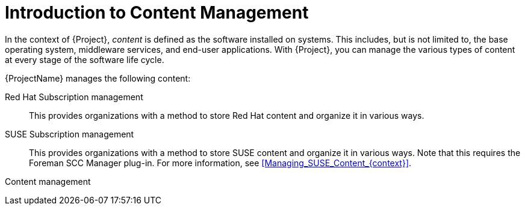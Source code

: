 [id="Introduction_to_Content_Management_{context}"]
= Introduction to Content Management

In the context of {Project}, _content_ is defined as the software installed on systems.
This includes, but is not limited to, the base operating system, middleware services, and end-user applications.
ifdef::satellite[]
With {ProjectName}, you can manage the various types of content for Red Hat Enterprise Linux systems at every stage of the software life cycle.
endif::[]
ifndef::satellite[]
With {Project}, you can manage the various types of content at every stage of the software life cycle.
endif::[]

ifdef::foreman-el,katello[]
[IMPORTANT]
The Katello plug-in provides content management features to Foreman.
You can only use this guide if you have the Katello plug-in installed.
endif::[]

{ProjectName} manages the following content:

ifdef::satellite[]
Subscription management::
This provides organizations with a method to manage their Red Hat subscription information.
endif::[]

ifndef::satellite[]
Red Hat Subscription management::
This provides organizations with a method to store Red Hat content and organize it in various ways.

SUSE Subscription management::
This provides organizations with a method to store SUSE content and organize it in various ways.
Note that this requires the Foreman SCC Manager plug-in.
For more information, see xref:Managing_SUSE_Content_{context}[].
endif::[]

Content management::
ifdef::satellite[]
This provides organizations with a method to store Red Hat content and organize it in various ways.
endif::[]
ifdef::foreman-el,katello,orcharhino[]
This provides organizations with a method to store APT and YUM content and organize it in various ways.
endif::[]
